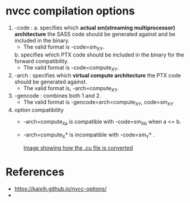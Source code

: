 * nvcc compilation options
  1. -code : 
     a. specifies which *actual sm(streaming multiprocessor)*
     *architecture* the SASS code should be generated against and be
     included in the binary.
     + The valid format is -code=sm_XY.

     b. specifies which PTX code should be included in the binary
     for the forward compatibility.
     + The valid format is -code=compute_XY.

  2. -arch : specifies which *virtual compute architecture* the PTX code
    should be generated against. 
     + The valid format is, -arch=compute_XY.

  3. -gencode : combines both 1 and 2.
     + The valid format is -gencode=arch=compute_XY, code=sm_XY 
    
  4. option compatibility
     + -arch=compute_Xa is compatible with -code=sm_Xb when a <= b.
     + -arch=compute_X* is incompatible with -code=sm_Y* .

       [[https://kaixih.github.io/assets/posts_images/nvcc_opts.png][Image showing how the .cu file is converted]]

* References
  + https://kaixih.github.io/nvcc-options/
  + 
